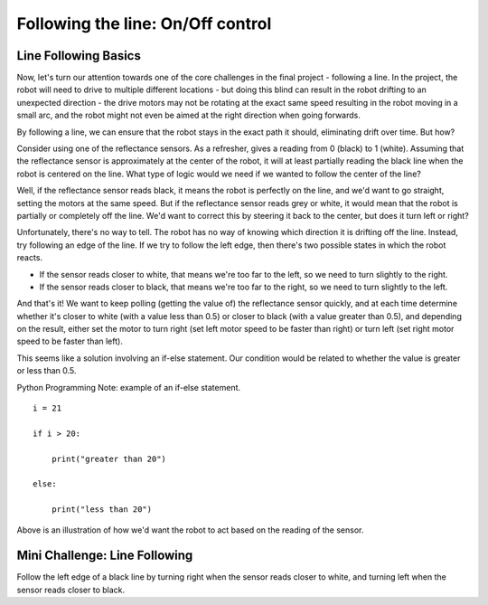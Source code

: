 Following the line: On/Off control
==================================

Line Following Basics
---------------------

Now, let's turn our attention towards one of the core challenges in the final project - following a line. In the project, the robot will need to drive to multiple different locations - but doing this blind can result in the robot drifting to an unexpected direction - the drive motors may not be rotating at the exact same speed resulting in the robot moving in a small arc, and the robot might not even be aimed at the right direction when going forwards.

By following a line, we can ensure that the robot stays in the exact path it should, eliminating drift over time. But how?

Consider using one of the reflectance sensors. As a refresher, gives a reading from 0 (black) to 1 (white). Assuming that the reflectance sensor is approximately at the center of the robot, it will at least partially reading the black line when the robot is centered on the line. What type of logic would we need if we wanted to follow the center of the line?

Well, if the reflectance sensor reads black, it means the robot is perfectly on the line, and we'd want to go straight, setting the motors at the same speed. But if the reflectance sensor reads grey or white, it would mean that the robot is partially or completely off the line. We'd want to correct this by steering it back to the center, but does it turn left or right?

Unfortunately, there's no way to tell. The robot has no way of knowing which direction it is drifting off the line. Instead, try following an edge of the line. If we try to follow the left edge, then there's two possible states in which the robot reacts.

* If the sensor reads closer to white, that means we're too far to the left, so we need to turn slightly to the right.
* If the sensor reads closer to black, that means we're too far to the right, so we need to turn slightly to the left.

And that's it! We want to keep polling (getting the value of) the reflectance sensor quickly, and at each time determine whether it's closer to white (with a value less than 0.5) or closer to black (with a value greater than 0.5), and depending on the result, either set the motor to turn right (set left motor speed to be faster than right) or turn left (set right motor speed to be faster than left).

This seems like a solution involving an if-else statement. Our condition would be related to whether the value is greater or less than 0.5.

Python Programming Note: example of an if-else statement. ::

    i = 21

    if i > 20:

        print("greater than 20")
    
    else:
    
        print("less than 20")

.. Image:: onoffcontrol.png

Above is an illustration of how we'd want the robot to act based on the reading of the sensor.


Mini Challenge: Line Following
------------------------------

Follow the left edge of a black line by turning right when the sensor reads closer to white, and turning left when the sensor reads closer to black.